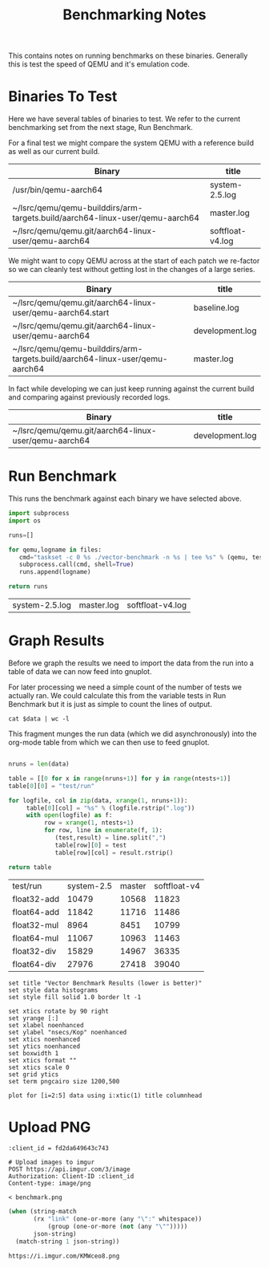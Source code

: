 #+TITLE: Benchmarking Notes

This contains notes on running benchmarks on these binaries. Generally
this is test the speed of QEMU and it's emulation code.

* Binaries To Test

Here we have several tables of binaries to test. We refer to the
current benchmarking set from the next stage, Run Benchmark.

For a final test we might compare the system QEMU with a reference
build as well as our current build.

#+name: final-test
| Binary                                                                       | title            |
|------------------------------------------------------------------------------+------------------|
| /usr/bin/qemu-aarch64                                                        | system-2.5.log   |
| ~/lsrc/qemu/qemu-builddirs/arm-targets.build/aarch64-linux-user/qemu-aarch64 | master.log       |
| ~/lsrc/qemu/qemu.git/aarch64-linux-user/qemu-aarch64                         | softfloat-v4.log |

We might want to copy QEMU across at the start of each patch we
re-factor so we can cleanly test without getting lost in the changes
of a large series.

#+name: current-vs-master
| Binary                                                                       | title           |
|------------------------------------------------------------------------------+-----------------|
| ~/lsrc/qemu/qemu.git/aarch64-linux-user/qemu-aarch64.start                   | baseline.log    |
| ~/lsrc/qemu/qemu.git/aarch64-linux-user/qemu-aarch64                         | development.log |
| ~/lsrc/qemu/qemu-builddirs/arm-targets.build/aarch64-linux-user/qemu-aarch64 | master.log      |

In fact while developing we can just keep running against the current
build and comparing against previously recorded logs.

#+name: current
| Binary                                                                       | title           |
|------------------------------------------------------------------------------+-----------------|
| ~/lsrc/qemu/qemu.git/aarch64-linux-user/qemu-aarch64                         | development.log |

* Run Benchmark
:PROPERTIES:
:header-args: :var files=final-test :var tests="float32-add float64-add float32-mul float64-mul float32-div float64-div"
:END:

This runs the benchmark against each binary we have selected above.

#+name: compare-qemu-binaries
#+header: :var workbook=(file-name-directory (buffer-file-name))
#+begin_src python :async
  import subprocess
  import os

  runs=[]

  for qemu,logname in files:
     cmd="taskset -c 0 %s ./vector-benchmark -n %s | tee %s" % (qemu, tests, logname)
     subprocess.call(cmd, shell=True)
     runs.append(logname)

  return runs
#+end_src

#+RESULTS: compare-qemu-binaries
| system-2.5.log | master.log | softfloat-v4.log |

* Graph Results
:PROPERTIES:
:header-args: :var data=final-test[,1]
:END:

Before we graph the results we need to import the data from the run
into a table of data we can now feed into gnuplot.

For later processing we need a simple count of the number of tests we
actually ran. We could calculate this from the variable tests in Run
Benchmark but it is just as simple to count the lines of output.

#+name: get-ntests
#+begin_src shell
cat $data | wc -l
#+end_src

This fragment munges the run data (which we did asynchronously) into the
org-mode table from which we can then use to feed gnuplot.

#+name: import-runs-into-table
#+begin_src python :var ntests=get-ntests()

  nruns = len(data)

  table = [[0 for x in range(nruns+1)] for y in range(ntests+1)]
  table[0][0] = "test/run"

  for logfile, col in zip(data, xrange(1, nruns+1)):
       table[0][col] = "%s" % (logfile.rstrip(".log"))
       with open(logfile) as f:
            row = xrange(1, ntests+1)
            for row, line in enumerate(f, 1):
               (test,result) = line.split(",")
               table[row][0] = test
               table[row][col] = result.rstrip()

  return table
#+end_src

#+tblname: results
#+RESULTS: import-runs-into-table
| test/run    | system-2.5 | master | softfloat-v4 |
| float32-add |      10479 |  10568 |        11823 |
| float64-add |      11842 |  11716 |        11486 |
| float32-mul |       8964 |   8451 |        10799 |
| float64-mul |      11067 |  10963 |        11463 |
| float32-div |      15829 |  14967 |        36335 |
| float64-div |      27976 |  27418 |        39040 |

#+name: plot-results
#+begin_src gnuplot :var data=results :results output :file benchmark.png
set title "Vector Benchmark Results (lower is better)"
set style data histograms
set style fill solid 1.0 border lt -1

set xtics rotate by 90 right
set yrange [:]
set xlabel noenhanced
set ylabel "nsecs/Kop" noenhanced
set xtics noenhanced
set ytics noenhanced
set boxwidth 1
set xtics format ""
set xtics scale 0
set grid ytics
set term pngcairo size 1200,500

plot for [i=2:5] data using i:xtic(1) title columnhead
#+end_src

#+RESULTS: plot-results
[[file:benchmark.png]]

* Upload PNG

#+name: upload-to-imgur
#+header: :var output=plot-results()
#+begin_src restclient
:client_id = fd2da649643c743

# Upload images to imgur
POST https://api.imgur.com/3/image
Authorization: Client-ID :client_id
Content-type: image/png

< benchmark.png
#+end_src

#+name: post-to-imgur
#+begin_src emacs-lisp :var json-string=upload-to-imgur()
  (when (string-match
         (rx "link" (one-or-more (any "\":" whitespace))
             (group (one-or-more (not (any "\"")))))
         json-string)
    (match-string 1 json-string))
#+end_src

#+RESULTS: post-to-imgur
: https://i.imgur.com/KMWceo8.png
